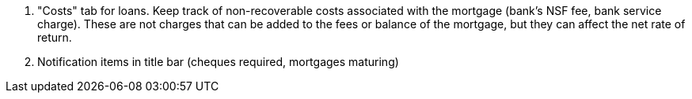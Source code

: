 . "Costs" tab for loans. Keep track of non-recoverable costs associated with the mortgage (bank's NSF fee, bank service charge).
 These are not charges that can be added to the fees or balance of the mortgage, but they can affect the net rate of return.

. Notification items in title bar (cheques required, mortgages maturing)
